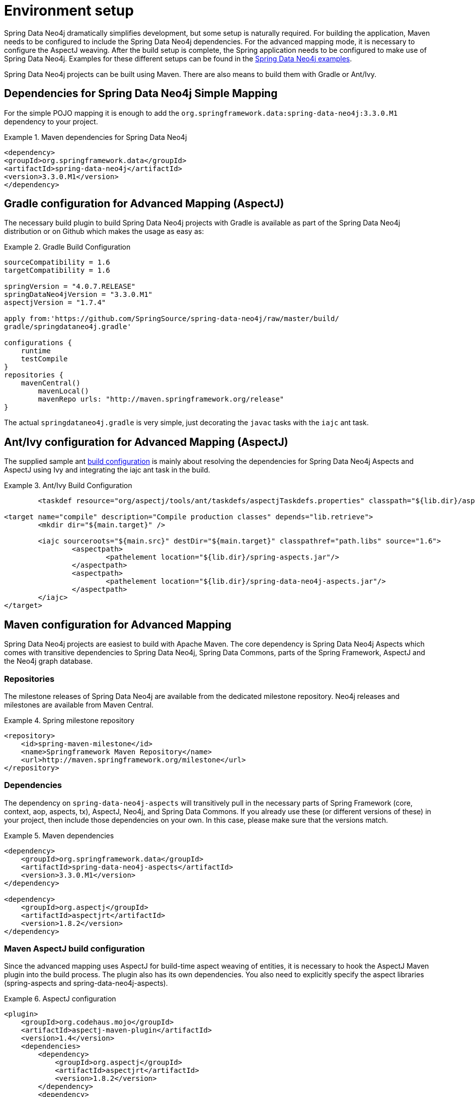 [[setup]]
= Environment setup

Spring Data Neo4j dramatically simplifies development, but some setup is naturally required. For building the application, Maven needs to be configured to include the Spring Data Neo4j dependencies. For the advanced mapping mode, it is necessary to configure the AspectJ weaving. After the build setup is complete, the Spring application needs to be configured to make use of Spring Data Neo4j. Examples for these different setups can be found in the http://spring.neo4j.org/examples[Spring Data Neo4j examples].

Spring Data Neo4j projects can be built using Maven. There are also means to build them with Gradle or Ant/Ivy.

== Dependencies for Spring Data Neo4j Simple Mapping

For the simple POJO mapping it is enough to add the `org.springframework.data:spring-data-neo4j:3.3.0.M1` dependency to your project.

.Maven dependencies for Spring Data Neo4j
====
[source,xml]
----
<dependency>
<groupId>org.springframework.data</groupId>
<artifactId>spring-data-neo4j</artifactId>
<version>3.3.0.M1</version>
</dependency>
----
====

== Gradle configuration for Advanced Mapping (AspectJ)

The necessary build plugin to build Spring Data Neo4j projects with Gradle is available as part of the Spring Data Neo4j distribution or on Github which makes the usage as easy as:

.Gradle Build Configuration
====
[source,java]
----
sourceCompatibility = 1.6
targetCompatibility = 1.6

springVersion = "4.0.7.RELEASE"
springDataNeo4jVersion = "3.3.0.M1"
aspectjVersion = "1.7.4"

apply from:'https://github.com/SpringSource/spring-data-neo4j/raw/master/build/
gradle/springdataneo4j.gradle'

configurations {
    runtime
    testCompile
}
repositories {
    mavenCentral()
	mavenLocal()
	mavenRepo urls: "http://maven.springframework.org/release"
}
----
====

The actual `springdataneo4j.gradle` is very simple, just decorating the `javac` tasks with the `iajc` ant task.

== Ant/Ivy configuration for Advanced Mapping (AspectJ)

The supplied sample ant https://github.com/SpringSource/spring-data-neo4j/raw/master/build/ivy[build configuration] is mainly about resolving the dependencies for Spring Data Neo4j Aspects and AspectJ using Ivy and integrating the iajc ant task in the build.

.Ant/Ivy Build Configuration
====
[source,xml]
----
	<taskdef resource="org/aspectj/tools/ant/taskdefs/aspectjTaskdefs.properties" classpath="${lib.dir}/aspectjtools.jar"/>

<target name="compile" description="Compile production classes" depends="lib.retrieve">
	<mkdir dir="${main.target}" />

	<iajc sourceroots="${main.src}" destDir="${main.target}" classpathref="path.libs" source="1.6">
		<aspectpath>
			<pathelement location="${lib.dir}/spring-aspects.jar"/>
		</aspectpath>
		<aspectpath>
			<pathelement location="${lib.dir}/spring-data-neo4j-aspects.jar"/>
		</aspectpath>
	</iajc>
</target>
----
====

== Maven configuration for Advanced Mapping

Spring Data Neo4j projects are easiest to build with Apache Maven. The core dependency is Spring Data Neo4j Aspects which comes with transitive dependencies to Spring Data Neo4j, Spring Data Commons, parts of the Spring Framework, AspectJ and the Neo4j graph database.

=== Repositories

The milestone releases of Spring Data Neo4j are available from the dedicated milestone repository. Neo4j releases and milestones are available from Maven Central.

.Spring milestone repository
====
[source,xml]
----
<repository>
    <id>spring-maven-milestone</id>
    <name>Springframework Maven Repository</name>
    <url>http://maven.springframework.org/milestone</url>
</repository>
----

====

=== Dependencies

The dependency on `spring-data-neo4j-aspects` will transitively pull in the necessary parts of Spring Framework (core, context, aop, aspects, tx), AspectJ, Neo4j, and Spring Data Commons. If you already use these (or different versions of these) in your project, then include those dependencies on your own. In this case, please make sure that the versions match.

.Maven dependencies
====
[source,xml]
----
<dependency>
    <groupId>org.springframework.data</groupId>
    <artifactId>spring-data-neo4j-aspects</artifactId>
    <version>3.3.0.M1</version>
</dependency>

<dependency>
    <groupId>org.aspectj</groupId>
    <artifactId>aspectjrt</artifactId>
    <version>1.8.2</version>
</dependency>
----
====

=== Maven AspectJ build configuration

Since the advanced mapping uses AspectJ for build-time aspect weaving of entities, it is necessary to hook the AspectJ Maven plugin into the build process. The plugin also has its own dependencies. You also need to explicitly specify the aspect libraries (spring-aspects and spring-data-neo4j-aspects).

.AspectJ configuration
====
[source,xml]
----
<plugin>
    <groupId>org.codehaus.mojo</groupId>
    <artifactId>aspectj-maven-plugin</artifactId>
    <version>1.4</version>
    <dependencies>
        <dependency>
            <groupId>org.aspectj</groupId>
            <artifactId>aspectjrt</artifactId>
            <version>1.8.2</version>
        </dependency>
        <dependency>
            <groupId>org.aspectj</groupId>
            <artifactId>aspectjtools</artifactId>
            <version>1.8.2</version>
        </dependency>
    </dependencies>
    <executions>
        <execution>
            <goals>
                <goal>compile</goal>
                <goal>test-compile</goal>
            </goals>
        </execution>
    </executions>
    <configuration>
        <outxml>true</outxml>
        <aspectLibraries>
            <aspectLibrary>
                <groupId>org.springframework</groupId>
                <artifactId>spring-aspects</artifactId>
            </aspectLibrary>
            <aspectLibrary>
                <groupId>org.springframework.data</groupId>
                <artifactId>spring-data-neo4j-aspects</artifactId>
            </aspectLibrary>
        </aspectLibraries>
        <source>1.7</source>
        <target>1.7</target>
    </configuration>
</plugin>
----
====

== Spring configuration

Users of Spring Data Neo4j have two ways of very concisely configuring it. Either they can use a Spring Data Neo4j XML configuration namespace, or they can use a Java-based bean configuration.

=== XML namespace

The XML namespace can be used to configure Spring Data Neo4j. The `config` element provides an XML-based configuration of Spring Data Neo4j in one line. It has four attributes. * `base-package` points to a set of packages (provided as a comma separated String of names) which SDN will scan for locate all of your domain entity classes (`@NodeEntity` and `@RelationshipEntity`). NOTE: Neo4j 2.0 introduced the requirement to separately manage schema and data transactions which altered some options for SDN with regards be being able to automatically detect and register `@NodeEntity` and `@RelationshipEntity`s on the fly. Several approaches were attempted to try and handle this automatically with SDN 3.0.X, none of which worked in a satisfactory manner. This has resulted in the base-package becoming a mandatory field now with entity metadata handling becoming an explicit step in the lifecycle.
* `graphDatabaseService` points out the Neo4j instance to use.
* `storeDirectory` is a convenient alternative (instead of `graphDatabaseService`) to point to a directory where a new `EmbeddedGraphDatabase` will be created.
* `entityManagerFactory` is only required for cross-store configuration.

.XML configuration with store directory
====
[source,xml]
----
<?xml version="1.0" encoding="UTF-8" standalone="yes"?>
<beans xmlns="http://www.springframework.org/schema/beans"
        xmlns:context="http://www.springframework.org/schema/context"
        xmlns:xsi="http://www.w3.org/2001/XMLSchema-instance"
        xmlns:neo4j="http://www.springframework.org/schema/data/neo4j"
        xsi:schemaLocation="
            http://www.springframework.org/schema/beans
            http://www.springframework.org/schema/beans/spring-beans.xsd
            http://www.springframework.org/schema/context
            http://www.springframework.org/schema/context/spring-context.xsd
            http://www.springframework.org/schema/data/neo4j
            http://www.springframework.org/schema/data/neo4j/spring-neo4j.xsd">

    <context:annotation-config/>
    <neo4j:config
           storeDirectory="target/config-test"
           base-package="org.example.domain"/>

</beans>
----
====

.XML configuration with basic GraphDatabaseService bean
====
[source,xml]
----
<context:annotation-config/>

<bean id="graphDatabaseService" scope="singleton" destroy-method="shutdown"
      class="org.springframework.data.neo4j.support.GraphDatabaseServiceFactoryBean">
    <constructor-arg value="target/config-test"/>
</bean>

<neo4j:config graphDatabaseService="graphDatabaseService" base-package="org.example.domain"/>
----
====


.XML configuration with disabled index creation (e.g. for HA-slave)
====
[source,xml]
----
<context:annotation-config/>
<neo4j:config
       storeDirectory="target/config-test"
       create-index="false"
       base-package="org.example.domain"/>

----
====

.XML configuration with http://neo4j.com/docs/milestone/server-embedded.html[embedded Neo4j-Server]
====
[source,xml]
----
<context:annotation-config/>

<bean id="graphDatabaseService" class="org.springframework.data.neo4j.support.GraphDatabaseServiceFactoryBean"
    destroy-method="shutdown">
	<constructor-arg index="0" value="foo/db" />
	<constructor-arg index="1">
		<map><entry key="enable_remote_shell" value="true"/></map>
    </constructor-arg>
</bean>

<bean id="serverWrapper" class="org.neo4j.server.WrappingNeoServerBootstrapper" 
	init-method="start" destroy-method="stop">
	<constructor-arg ref="graphDatabaseService"/>
</bean>

// also add the static server-assets dependency to your pom.xml
<dependency>
    <groupId>org.neo4j.app</groupId>
    <artifactId>neo4j-server</artifactId>
    <classifier>static-web</classifier>
    <version>${neo4j-version}</version>
</dependency>
----
====

.XML configuration with cross-store
====
[source,xml]
----
<context:annotation-config/>

<bean class="org.springframework.orm.jpa.LocalContainerEntityManagerFactoryBean"
        id="entityManagerFactory">
    <property name="dataSource" ref="dataSource"/>
    <property name="persistenceXmlLocation" value="classpath:META-INF/persistence.xml"/>
</bean>

<neo4j:config storeDirectory="target/config-test"
        entityManagerFactory="entityManagerFactory"
        base-package="org.example.domain"/>
----
====

=== Repository Configuration

Spring Data Neo4j repositories are configured using the `<neo4j:repositories>` element which defines the base-package (or packages) for the repositories. A reference to an existing `Neo4jTemplate` bean reference can be passed in as well.

As Spring Data Neo4j repositories build upon the infrastructure provided by http://static.springsource.org/spring-data/data-commons/docs/current/reference/html/#repositories.create-instances[Spring Data Commons], the configuration options for repositories described there work here as well.

.XML configuration for repositories
====
[source,xml]
----
<neo4j:repositories base-package="org.example.repository"/>		

<!-- with template bean reference -->
<neo4j:repositories base-package="org.example.repository" graph-database-context-ref="template"/>
----
====

=== Java-based bean configuration

You can also configure Spring Data Neo4j using Java-based bean metadata.

NOTE: For those not familiar with Java-based bean configuration in Spring, we recommend that you read up on it first. The Spring documentation has a http://static.springsource.org/spring/docs/3.1.x/spring-framework-reference/html/new-in-3.0.html#new-java-configuration[high-level introduction] as well as http://static.springsource.org/spring/docs/3.1.x/spring-framework-reference/html/beans.html#beans-java-instantiating-container[detailed documentation] on it.

In order to configure Spring Data Neo4j with Java-based bean config, the class `Neo4jConfiguration` is registered with the context. This is either done explicitly in the context configuration, or via classpath scanning for classes that have the @Configuration annotation. The only thing that must be provided is the `GraphDatabaseService` and the `basePackage` must also be set. The examples below show how this can be done. 

.Pure Java based bean configuration
====
[source,java]
----
@Configuration
@EnableNeo4jRepositories(basePackages = "org.example.repositories")
public class BasicJavaConfig extends Neo4jConfiguration {

    public BasicJavaConfig() {
        setBasePackage("org.example.domain");
    }

    @Bean
    public GraphDatabaseService graphDatabaseService() {
        return new GraphDatabaseFactory().newEmbeddedDatabase("path/to/mydb");
    }

    // You can add your own beans here, and/or override some of the
    // default config (such as Type Representation Strategies etc)

}
----
====

.Java-based bean config initialization via XML
====
To register the default `@Configuration Neo4jConfiguration` class, as well as Spring's `ConfigurationClassPostProcessor` that transforms the `@Configuration` class to bean definitions via XML.

[source,xml]
----

<beans ...>
    ...
    <tx:annotation-driven mode="aspectj" transaction-manager="transactionManager"/>
    <bean class="org.springframework.data.neo4j.config.Neo4jConfiguration">
        <property name="basePackage" value="org.example.domain" />
    </bean>

    <bean class="org.springframework.context.annotation.ConfigurationClassPostProcessor"/>

    <bean id="graphDatabaseService" class="org.springframework.data.neo4j.support.GraphDatabaseServiceFactoryBean"
          destroy-method="shutdown">
        <constructor-arg value="target/config-test"/>
    </bean>
    ...
</beans>
----
====

Additional beans can be configured to be included in the Neo4j-Configuration just by defining them in the Spring context. ConversionService for custom conversions, Validators for bean validation, TypeRepresentationStrategyFactory for configuring the in graph type representation, IndexProviders for custom index handling (e.g. for multi-tenancy) or Entity-Instantiators (with their config) to have more control over the creation of entity instances and much more.
